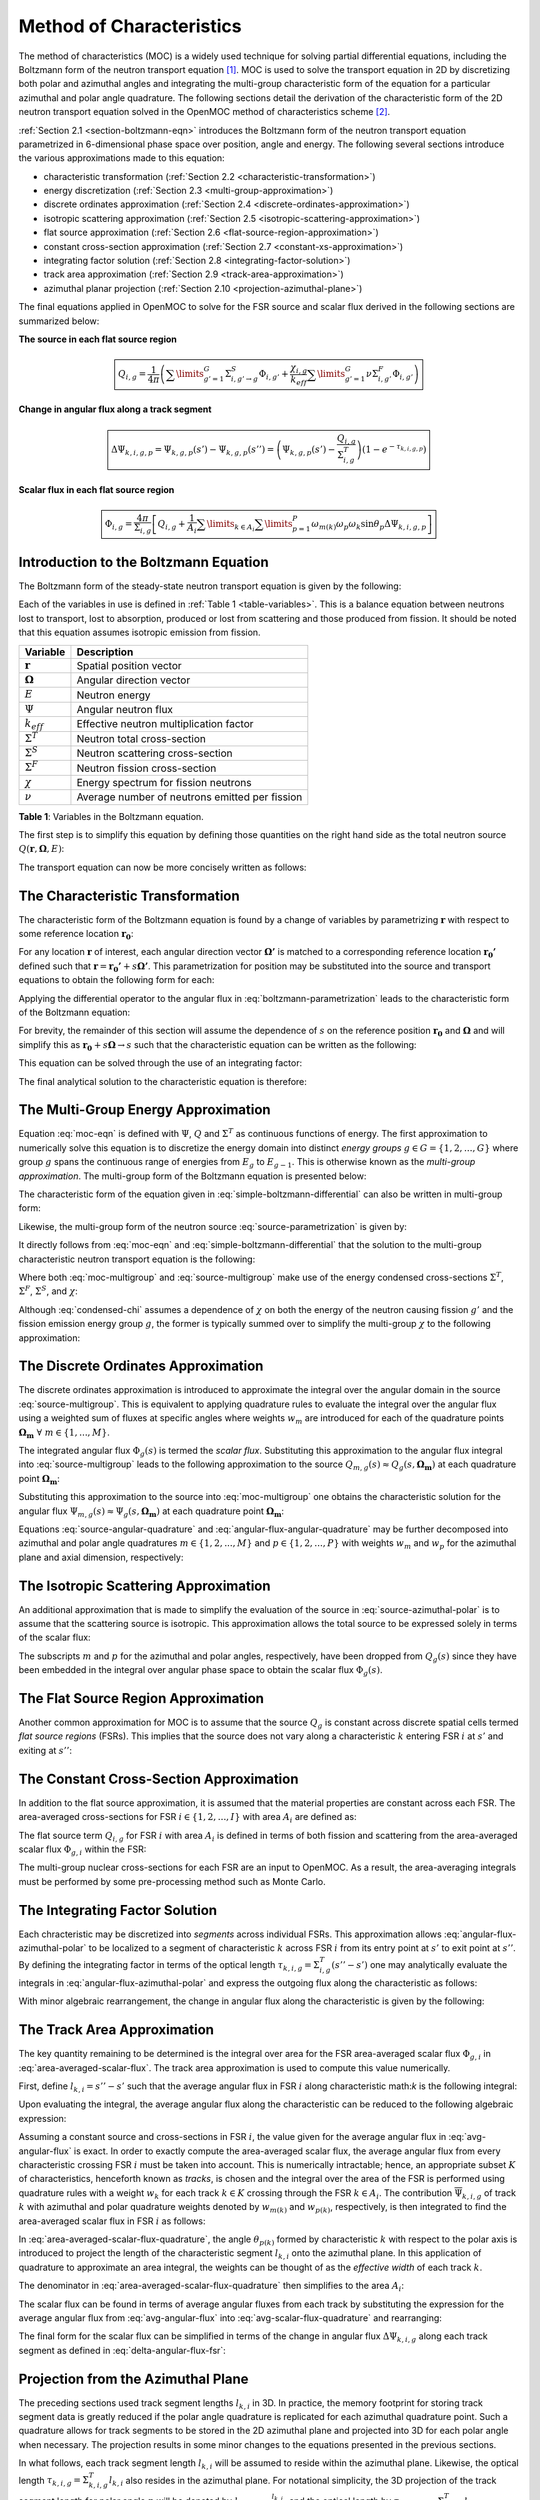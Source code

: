 .. _method_of_characteristics:

=========================
Method of Characteristics
=========================

The method of characteristics (MOC) is a widely used technique for solving partial differential equations, including the Boltzmann form of the neutron transport equation [1]_. MOC is used to solve the transport equation in 2D by discretizing both polar and azimuthal angles and integrating the multi-group characteristic form of the equation for a particular azimuthal and polar angle quadrature. The following sections detail the derivation of the characteristic form of the 2D neutron transport equation solved in the OpenMOC method of characteristics scheme [2]_.

:ref:`Section 2.1 <section-boltzmann-eqn>` introduces the Boltzmann form of the neutron transport equation parametrized in 6-dimensional phase space over position, angle and energy. The following several sections introduce the various approximations made to this equation:

* characteristic transformation (:ref:`Section 2.2 <characteristic-transformation>`)
* energy discretization (:ref:`Section 2.3 <multi-group-approximation>`)
* discrete ordinates approximation (:ref:`Section 2.4 <discrete-ordinates-approximation>`)
* isotropic scattering approximation (:ref:`Section 2.5 <isotropic-scattering-approximation>`)
* flat source approximation (:ref:`Section 2.6 <flat-source-region-approximation>`)
* constant cross-section approximation (:ref:`Section 2.7 <constant-xs-approximation>`)
* integrating factor solution (:ref:`Section 2.8 <integrating-factor-solution>`)
* track area approximation (:ref:`Section 2.9 <track-area-approximation>`)
* azimuthal planar projection (:ref:`Section 2.10 <projection-azimuthal-plane>`)

The final equations applied in OpenMOC to solve for the FSR source and scalar flux derived in the following sections are summarized below:

**The source in each flat source region**

.. math::
   \boxed{Q_{i,g} = \frac{1}{4\pi}\left(\displaystyle\sum\limits_{g'=1}^G \Sigma^S_{i,g'\rightarrow g}\Phi_{i,g'} + \frac{\chi_{i,g}}{k_{eff}}\displaystyle\sum\limits_{g'=1}^G\nu\Sigma^F_{i,g'}\Phi_{i,g'}\right)}

**Change in angular flux along a track segment**

.. math::
   \boxed{\Delta\Psi_{k,i,g,p} = \Psi_{k,g,p}(s') - \Psi_{k,g,p}(s'') = \left(\Psi_{k,g,p}(s') - \frac{Q_{i,g}}{\Sigma^T_{i,g}}\right)(1 - e^{-\tau_{k,i,g,p}})}

**Scalar flux in each flat source region**

.. math::
   \boxed{\Phi_{i,g} = \frac{4\pi}{\Sigma_{i,g}}\left[Q_{i,g} + \frac{1}{A_i}\displaystyle\sum\limits_{k\in A_{i}}\displaystyle\sum\limits_{p=1}^{P}\omega_{m(k)}\omega_{p}\omega_{k}\sin\theta_{p}\Delta\Psi_{k,i,g,p}\right]}



.. _section-boltzmann-eqn:

Introduction to the Boltzmann Equation
======================================

The Boltzmann form of the steady-state neutron transport equation is given by the following: 

.. math::
   :label: boltzmann-eqn

   \mathbf{\Omega} \cdot \nabla \Psi(\mathbf{r},\mathbf{\Omega},E) + \Sigma^T(\mathbf{r},E)\Psi(\mathbf{r},\mathbf{\Omega},E) = \int_{0}^{\infty} \mathrm{d}E' \int_{4\pi} \mathrm{d}\mathbf{\Omega'}\Sigma^S(\mathbf{r},{\mathbf{\Omega'}\rightarrow\mathbf{\Omega}},{E'\rightarrow E}) \Psi(\mathbf{r},\mathbf{\Omega'},E') + \frac{\chi(\mathbf{r},E)}{4\pi k_{eff}} \int_{0}^{\infty} \mathrm{d}E' \nu\Sigma^F(\mathbf{r},E') \int_{4\pi} \mathrm{d}\mathbf{\Omega'}\Psi(\mathbf{r},\mathbf{\Omega'},E')

Each of the variables in use is defined in :ref:`Table 1 <table-variables>`. This is a balance equation between neutrons lost to transport, lost to absorption, produced or lost from scattering and those produced from fission. It should be noted that this equation assumes isotropic emission from fission.

.. _table-variables:

=======================   ===========
Variable                  Description
=======================   ===========
:math:`\mathbf{r}`        Spatial position vector
:math:`\mathbf{\Omega}`   Angular direction vector
:math:`E`                 Neutron energy
:math:`\Psi`              Angular neutron flux
:math:`k_{eff}`           Effective neutron multiplication factor
:math:`\Sigma^T`          Neutron total cross-section
:math:`\Sigma^S`          Neutron scattering cross-section
:math:`\Sigma^F`          Neutron fission cross-section
:math:`\chi`              Energy spectrum for fission neutrons
:math:`\nu`               Average number of neutrons emitted per fission
=======================   ===========  

**Table 1**: Variables in the Boltzmann equation.

The first step is to simplify this equation by defining those quantities on the right hand side as the total neutron source :math:`Q(\mathbf{r},\mathbf{\Omega},E)`:

.. math::
   :label: integral-source

   Q(\mathbf{r},\mathbf{\Omega},E) = \int_{0}^{\infty} \mathrm{d}E' \int_{4\pi} \mathrm{d}\mathbf{\Omega'}\Sigma^S(\mathbf{r},{\mathbf{\Omega'}\rightarrow\mathbf{\Omega}},{E'\rightarrow E}) \Psi(\mathbf{r},\mathbf{\Omega'},E') + \frac{\chi(\mathbf{r},E)}{4\pi k_{eff}} \int_{0}^{\infty} \mathrm{d}E' \int_{4\pi} \mathrm{d}\mathbf{\Omega'} \nu\Sigma^F(\mathbf{r},E')\Psi(\mathbf{r},\mathbf{\Omega'},E')

The transport equation can now be more concisely written as follows:

.. math::
   :label: transport-with-source

   \mathbf{\Omega} \cdot \nabla \Psi(\mathbf{r},\mathbf{\Omega},E) + \Sigma^T(\mathbf{r},E)\Psi(\mathbf{r},\mathbf{\Omega},E) = Q(\mathbf{r},\mathbf{\Omega},E)


.. _characteristic-transformation:

The Characteristic Transformation
=================================

The characteristic form of the Boltzmann equation is found by a change of variables by parametrizing :math:`\mathbf{r}` with respect to some reference location :math:`\mathbf{r_0}`:

.. math::
   :label: characteristics-parametrization

   \mathbf{r} = (x(s), y(s)) = (x_0+s\mathbf{\Omega_x}, y_0+s\mathbf{\Omega_y}) = \mathbf{r_0}+s\mathbf{\Omega}

For any location :math:`\mathbf{r}` of interest, each angular direction vector :math:`\mathbf{\Omega'}` is matched to a corresponding reference location :math:`\mathbf{r_{0}'}` defined such that :math:`\mathbf{r} = \mathbf{r_{0}'} + s\mathbf{\Omega'}`. This parametrization for position may be substituted into the source and transport equations to obtain the following form for each:

.. math::
   :label: source-parametrization

   Q(\mathbf{r},\mathbf{\Omega},E) = \int_{0}^{\infty} \mathrm{d}E' \int_{4\pi} \mathrm{d}\mathbf{\Omega'}\Sigma^S(\mathbf{r_0'}+s\mathbf{\Omega'},{\mathbf{\Omega'}\rightarrow\mathbf{\Omega}},{E'\rightarrow E}) \Psi(\mathbf{r_0'}+s\mathbf{\Omega'},\mathbf{\Omega'},E') + \frac{\chi(\mathbf{r_0}+s\mathbf{\Omega},E)}{4\pi k_{eff}} \int_{0}^{\infty} \mathrm{d}E' \nu\Sigma^F(\mathbf{r_0}+s\mathbf{\Omega},E') \int_{4\pi} \mathrm{d}\mathbf{\Omega'} \Psi(\mathbf{r_0'}+s\mathbf{\Omega'},\mathbf{\Omega'},E')

.. math::
   :label: boltzmann-parametrization

   \mathbf{\Omega} \cdot \nabla \Psi(\mathbf{r_0}+s\mathbf{\Omega},\mathbf{\Omega},E) + \Sigma^T(\mathbf{r_0}+s\mathbf{\Omega},E)\Psi(\mathbf{r_0}+s\mathbf{\Omega},\mathbf{\Omega},E) = Q(\mathbf{r_0}+s\mathbf{\Omega},\mathbf{\Omega},E)

Applying the differential operator to the angular flux in :eq:`boltzmann-parametrization` leads to the characteristic form of the Boltzmann equation:

.. math::
   :label: boltzmann-differential

   \frac{d}{ds}\Psi(\mathbf{r_0}+s\mathbf{\Omega},\mathbf{\Omega},E) + \Sigma^T(\mathbf{r_0}+s\mathbf{\Omega},E)\Psi(\mathbf{r_0}+s\mathbf{\Omega},\mathbf{\Omega},E) = Q(\mathbf{r_0}+s\mathbf{\Omega},\mathbf{\Omega},E)

For brevity, the remainder of this section will assume the dependence of :math:`s` on the reference position :math:`\mathbf{r_0}` and :math:`\mathbf{\Omega}` and will simplify this as :math:`\mathbf{r_0} + s\mathbf{\Omega} \rightarrow s` such that the characteristic equation can be written as the following:

.. math::
   :label: simple-boltzmann-differential

   \frac{d}{ds}\Psi(s,\mathbf{\Omega},E) + \Sigma^T(s,E)\Psi(s,\mathbf{\Omega},E) = Q(s,\mathbf{\Omega},E)

This equation can be solved through the use of an integrating factor:

.. math::
   :label: integrating-factor

   e^{-\int_{0}^s\mathrm{d}s'\Sigma^T(s',E)}

The final analytical solution to the characteristic equation is therefore:

.. math::
   :label: moc-eqn

   \Psi(s,\mathbf{\Omega},E) = \Psi(\mathbf{r_{0}},\mathbf{\Omega},E)e^{-\int_{0}^s\mathrm{d}s'\Sigma^T(s',E)} + \int_0^s\mathrm{d}s''Q(s'',\mathbf{\Omega},E)e^{-\int_{s''}^s\mathrm{d}s'\Sigma^T(s',E)}


.. _multi-group-approximation:

The Multi-Group Energy Approximation
====================================

Equation :eq:`moc-eqn` is defined with :math:`\Psi`, :math:`Q` and :math:`\Sigma^T` as continuous functions of energy. The first approximation to numerically solve this equation is to discretize the energy domain into distinct *energy groups* :math:`g \in G = \{1, 2, ..., G\}` where group :math:`g` spans the continuous range of energies from :math:`E_{g}` to :math:`E_{g-1}`. This is otherwise known as the *multi-group approximation*. The multi-group form of the Boltzmann equation is presented below:

.. math::
   :label: boltzmann-multigroup

   \mathbf{\Omega} \cdot \nabla \Psi_g(s,\mathbf{\mathbf{\Omega}}) + \Sigma^T_{g}(s)\Psi_g(s,\mathbf{\Omega}) = Q_g(s,\mathbf{\Omega})

The characteristic form of the equation given in :eq:`simple-boltzmann-differential` can also be written in multi-group form:

.. math::
   :label: characteristic-multigroup

   \frac{d}{ds}\Psi_{g}(s,\mathbf{\Omega}) + \Sigma^T_{g}(s)\Psi_{g}(s,\mathbf{\Omega}) = Q_g(s,\mathbf{\Omega})

Likewise, the multi-group form of the neutron source :eq:`source-parametrization` is given by:

.. math::
   :label: source-multigroup

   Q_g(s,\mathbf{\Omega}) = \displaystyle\sum\limits_{g'=1}^G \int_{4\pi} \mathrm{d}\mathbf{\Omega'}\Sigma_{g'\rightarrow g}^S(s,{\mathbf{\Omega'}\rightarrow\mathbf{\Omega}}) \Psi_{g'}(s,\mathbf{\Omega'}) + \frac{\chi_{g}(s)}{4\pi k_{eff}} \displaystyle\sum\limits_{g'=1}^G \nu\Sigma_{g'}^F(s) \int_{4\pi} \mathrm{d}\mathbf{\Omega'} \Psi_{g'}(s,\mathbf{\Omega'})

It directly follows from :eq:`moc-eqn` and :eq:`simple-boltzmann-differential` that the solution to the multi-group characteristic neutron transport equation is the following:

.. math::
   :label: moc-multigroup

   \Psi_g(s,\mathbf{\Omega}) = \Psi_g(\mathbf{r_{0}},\mathbf{\Omega})e^{-\int_{0}^s\mathrm{d}s'\Sigma_g^T(s')} + \int_0^s\mathrm{d}s''Q_g(s'',\mathbf{\Omega})e^{-\int_{s''}^s\mathrm{d}s'\Sigma_g^T(s')}

Where both :eq:`moc-multigroup` and :eq:`source-multigroup` make use of the energy condensed cross-sections :math:`\Sigma^T`, :math:`\Sigma^F`, :math:`\Sigma^S`, and :math:`\chi`:

.. math::
   :label: condensed-total-xs

   \Sigma_{g}^T(s) = \frac{\int_{E_{g}}^{E_{g-1}}\mathrm{d}E'\Sigma^T(s,E')\Psi(s,\mathbf{\Omega},E')}{\int_{E_{g}}^{E_{g-1}}\mathrm{d}E'\Psi(s,\mathbf{\Omega},E')}

.. math::
   :label: condensed-fission-xs

   \Sigma_{g}^F(s) = \frac{\int_{E_{g}}^{E_{g-1}}\mathrm{d}E'\Sigma^F(s,E')\Psi(s,\mathbf{\Omega},E')}{\int_{E_{g}}^{E_{g-}1}\mathrm{d}E'\Psi(s,\mathbf{\Omega},E')}


.. math::
   :label: condensed-scatter-xs

   \Sigma_{g'\rightarrow g}^S(s,\mathbf{\Omega'}\rightarrow \mathbf{\Omega}) = \frac{\int_{E_{g'}}^{E_{g'-1}}\mathrm{d}E'\int_{E_{g}}^{E_{g-1}}\mathrm{d}E''\Sigma^S(s,\mathbf{\Omega'}\rightarrow \mathbf{\Omega},E'\rightarrow E'')\Psi(s,\mathbf{\Omega'},E')}{\int_{E_{g'}}^{E_{g'-1}}\mathrm{d}E'\Psi(s,\mathbf{\Omega'},E')}

.. math::
   :label: condensed-chi

   \chi_{g'\rightarrow g}(s) = \frac{\int_{E_{g'}}^{E_{g'-1}}\mathrm{d}E'\int_{E_{g}}^{E_{g-1}}\mathrm{d}E''\chi(s,E'\rightarrow E'')\nu\Sigma^F(s,\mathbf{\Omega},E')\Psi(s,\mathbf{\Omega'},E')}{\int_{E_{g'}}^{E_{g'-1}}\mathrm{d}E'\nu\Sigma^F(s,\mathbf{\Omega},E')\Psi(s,\mathbf{\Omega'},E')}

Although :eq:`condensed-chi` assumes a dependence of :math:`\chi` on both the energy of the neutron causing fission :math:`g'` and the fission emission energy group :math:`g`, the former is typically summed over to simplify the multi-group :math:`\chi` to the following approximation:

.. math::
   :label: condensed-chi-sum

   \chi_{g}(s) = \displaystyle\sum\limits_{g=1}^{G}\chi_{g'\rightarrow g}(s)


.. _discrete-ordinates-approximation:

The Discrete Ordinates Approximation
====================================

The discrete ordinates approximation is introduced to approximate the integral over the angular domain in the source :eq:`source-multigroup`. This is equivalent to applying quadrature rules to evaluate the integral over the angular flux using a weighted sum of fluxes at specific angles where weights :math:`w_{m}` are introduced for each of the quadrature points :math:`\mathbf{\Omega_{m}} \; \forall \; m \in \{1, ..., M\}`.

.. math::
   :label: moc-quadrature

   \Phi_{g}(s) = \int_{4\pi}\mathrm{d}\mathbf{\Omega'}\Psi_{g}(s,\mathbf{\Omega'}) \approx \displaystyle\sum\limits_{m=1}^{M}w_{m}\Psi_{g}(s,\mathbf{\Omega_{m}})

The integrated angular flux :math:`\Phi_{g}(s)` is termed the *scalar flux*. Substituting this approximation to the angular flux integral into :eq:`source-multigroup` leads to the following approximation to the source :math:`Q_{m,g}(s) \approx Q_{g}(s,\mathbf{\Omega_{m}})` at each quadrature point :math:`\mathbf{\Omega_{m}}`:

.. math::
   :label: source-angular-quadrature

   Q_{m,g}(s) = \displaystyle\sum\limits_{g'=1}^G \displaystyle\sum\limits_{m'=1}^{M}w_{m'}\Sigma_{g'\rightarrow g}^S(s,{\mathbf{\Omega_{m'}}\rightarrow\mathbf{\Omega_{m}}}) \Psi_{g'}(s,\mathbf{\Omega_{m'}}) + \frac{\chi_{g}(s)}{4\pi k_{eff}} \displaystyle\sum\limits_{g'=1}^G \displaystyle\sum\limits_{m'=1}^{M}w_{m'}\nu\Sigma_{g'}^F(s)\Psi_{g'}(s,\mathbf{\Omega_{m'}})

Substituting this approximation to the source into :eq:`moc-multigroup` one obtains the characteristic solution for the angular flux :math:`\Psi_{m,g}(s) \approx \Psi_g(s,\mathbf{\Omega_{m}})` at each quadrature point :math:`\mathbf{\Omega_{m}}`:

.. math::
   :label: angular-flux-angular-quadrature

   \Psi_{m,g}(s) = \Psi_{m,g}(\mathbf{r_{0}})e^{-\int_{0}^{s}\mathrm{d}s'\Sigma_g^T(s')} + \int_0^{s_{m}}\mathrm{d}s''Q_{m,g}(s'')e^{-\int_{s''}^{s}\mathrm{d}s'\Sigma_g^T(s')}

Equations :eq:`source-angular-quadrature` and :eq:`angular-flux-angular-quadrature` may be further decomposed into azimuthal and polar angle quadratures :math:`m \in \{1, 2, ..., M\}` and :math:`p \in \{1, 2, ..., P\}` with weights :math:`w_{m}` and :math:`w_{p}` for the azimuthal plane and axial dimension, respectively:

.. math::
   :label: source-azimuthal-polar

   Q_{m,p,g}(s) = \displaystyle\sum\limits_{g'=1}^G \displaystyle\sum\limits_{m'=1}^{M} \displaystyle\sum\limits_{p'=1}^{P} w_{m'}w_{p'}\Sigma_{g'\rightarrow g}^S(s,{\mathbf{\Omega_{m',p'}}\rightarrow\mathbf{\Omega_{m,p}}}) \Psi_{g'}(s,\mathbf{\Omega_{m',p'}}) + \frac{\chi_{g}(s)}{4\pi k_{eff}} \displaystyle\sum\limits_{g'=1}^G \displaystyle\sum\limits_{m'=1}^{M} \displaystyle\sum\limits_{p'=1}^{P} w_{m'}w_{p'} \nu\Sigma_{g'}^F(s)\Psi_{g'}(s,\mathbf{\Omega_{m',p'}})

.. math:: 
   :label: angular-flux-azimuthal-polar 

   \Psi_{m,p,g}(s) = \Psi_{m,p,g}(\mathbf{r_{0}})e^{-\int_{0}^s\mathrm{d}s'\Sigma_g^T(s')} + \int_0^s\mathrm{d}s''Q_{m,p,g}(s'')e^{-\int_{s''}^s\mathrm{d}s'\Sigma_g^T(s')}


.. _isotropic-scattering-approximation:

The Isotropic Scattering Approximation
======================================

An additional approximation that is made to simplify the evaluation of the source in :eq:`source-azimuthal-polar` is to assume that the scattering source is isotropic. This approximation allows the total source to be expressed solely in terms of the scalar flux:

.. math::
   :label: source-isotropic

   Q_{g}(s) = \frac{1}{4\pi}\left(\displaystyle\sum\limits_{g'=1}^G \Sigma^S_{g'\rightarrow g}(s)\Phi_{g'}(s) + \frac{\chi_{g}(s)}{k_{eff}}\displaystyle\sum\limits_{g'=1}^G\nu\Sigma^F_{g'}(s)\Phi_{g'}(s)\right)

The subscripts :math:`m` and :math:`p` for the azimuthal and polar angles, respectively, have been dropped from :math:`Q_{g}(s)` since they have been embedded in the integral over angular phase space to obtain the scalar flux :math:`\Phi_{g}(s)`.


.. _flat-source-region-approximation:

The Flat Source Region Approximation
====================================

Another common approximation for MOC is to assume that the source :math:`Q_g` is constant across discrete spatial cells termed *flat source regions* (FSRs). This implies that the source does not vary along a characteristic :math:`k` entering FSR :math:`i` at :math:`s'` and exiting at :math:`s''`: 

.. math::
   :label: flat-source

   Q_{i,g} = Q_{g}(s') = Q_{g}(s'') = Q_{g}(s) \;\;\; , \;\;\; s \in [s', s'']


.. _constant-xs-approximation:

The Constant Cross-Section Approximation
========================================

In addition to the flat source approximation, it is assumed that the material properties are constant across each FSR. The area-averaged cross-sections for FSR :math:`i \in \{1, 2, ..., I\}` with area :math:`A_{i}` are defined as:

.. math::
   :label: area-averaged-total-xs

   \Sigma_{i,g}^{T} = \frac{\int_{\mathbf{r}\in A_{i}}\mathrm{d}\mathbf{r}\Sigma_{g}^T(\mathbf{r})\Phi_{g}(\mathbf{r})}{\int_{\mathbf{r}\in A_{i}}\mathrm{d}\mathbf{r}\Phi_{g}(\mathbf{r})}

.. math::
   :label: area-averaged-fission-xs

   \Sigma_{i,g}^{F} = \frac{\int_{\mathbf{r}\in A_{i}}\mathrm{d}\mathbf{r}\Sigma_{g}^F(\mathbf{r})\Phi_{g}(\mathbf{r})}{\int_{\mathbf{r}\in A_{i}}\mathrm{d}\mathbf{r}\Phi_{g}(\mathbf{r})}

.. math::
   :label: area-averaged-scatter-xs

   \Sigma_{i,g'\rightarrow g}^{S} = \frac{\int_{\mathbf{r}\in A_{i}}\mathrm{d}\mathbf{r}\Sigma_{g'\rightarrow g}^S(\mathbf{r})\Phi_{g'}(\mathbf{r})}{\int_{\mathbf{r}\in A_{i}}\mathrm{d}\mathbf{r}\Phi_{g'}(\mathbf{r})}

.. math::
   :label: area-averaged-chi

   \chi_{i,g} = \frac{\int_{\mathbf{r}\in A_{i}}\mathrm{d}\mathbf{r}\chi_{g}(\mathbf{r})}{\int_{\mathbf{r}\in A_{i}}\mathrm{d}\mathbf{r}}

The flat source term :math:`Q_{i,g}` for FSR :math:`i` with area :math:`A_i` is defined in terms of both fission and scattering from the area-averaged scalar flux :math:`\Phi_{g,i}` within the FSR:

.. math::
   :label: final-source

   Q_{i,g} = \frac{1}{4\pi}\left(\displaystyle\sum\limits_{g'=1}^G \Sigma^S_{i,g'\rightarrow g}\Phi_{i,g'} + \frac{\chi_{i,g}}{k_{eff}}\displaystyle\sum\limits_{g'=1}^G\nu\Sigma^F_{i,g'}\Phi_{i,g'}\right)

.. math::
   :label: area-averaged-scalar-flux

   \Phi_{i,g} = \frac{\int_{\mathbf{r}\in A_{i}}\mathrm{d}\mathbf{r}\Phi_{g}(\mathbf{r})}{\int_{\mathbf{r}\in A_{i}}\mathrm{d}\mathbf{r}}

The multi-group nuclear cross-sections for each FSR are an input to OpenMOC. As a result, the area-averaging integrals must be performed by some pre-processing method such as Monte Carlo.


.. _integrating-factor-solution:

The Integrating Factor Solution
===============================

Each chracteristic may be discretized into *segments* across individual FSRs. This approximation allows :eq:`angular-flux-azimuthal-polar` to be localized to a segment of characteristic :math:`k` across FSR :math:`i` from its entry point at :math:`s'` to exit point at :math:`s''`. By defining the integrating factor in terms of the optical length :math:`\tau_{k,i,g} = \Sigma^T_{i,g}(s''-s')` one may analytically evaluate the integrals in :eq:`angular-flux-azimuthal-polar` and express the outgoing flux along the characteristic as follows:

.. math::
   :label: angular-flux-fsr

   \Psi_{k,g}(s'') = \Psi_{k,g}(s')e^{-\tau_{k,i,g}} + \frac{Q_{i,g}}{\Sigma^T_{i,g}}(1 - e^{-\tau_{k,i,g}})

With minor algebraic rearrangement, the change in angular flux along the characteristic is given by the following:

.. math::
   :label: delta-angular-flux-fsr

   \Delta\Psi_{k,g} = \Psi_{k,g}(s') - \Psi_{k,g}(s'') = \left(\Psi_{k,g}(s') - \frac{Q_{i,g}}{\Sigma^T_{i,g}}\right)(1 - e^{-\tau_{k,i,g}})


.. _track-area-approximation:

The Track Area Approximation
============================

The key quantity remaining to be determined is the integral over area for the FSR area-averaged scalar flux :math:`\Phi_{g,i}` in :eq:`area-averaged-scalar-flux`. The track area approximation is used to compute this value numerically. 

First, define :math:`l_{k,i}=s''-s'` such that the average angular flux in FSR :math:`i` along characteristic \math:`k` is the following integral:

.. math::
   :label: avg-angular-flux-integral

   \overline{\Psi}_{k,i,g} = \frac{1}{l_{k,i}}\int_{s'}^{s''} \Psi_{k,i,g}(s) \mathrm{d}s

Upon evaluating the integral, the average angular flux along the characteristic can be reduced to the following algebraic expression:

.. math::
   :label: avg-angular-flux

   \overline{\Psi}_{k,i,g} = \frac{1}{l_{k,i}}\left[\frac{\Psi_{k,g}(s')}{\Sigma_{i,g}^T}(1 - e^{-\tau_{k,i,g}}) + \frac{l_{k,i}Q_{i,g}}{\Sigma_{i,g}^T}\left(1 - \frac{(1 - e^{-\tau_{k,i,g}})}{\tau_{k,i,g}}\right)\right]

Assuming a constant source and cross-sections in FSR :math:`i`, the value given for the average angular flux in :eq:`avg-angular-flux` is exact. In order to exactly compute the area-averaged scalar flux, the average angular flux from every characteristic crossing FSR :math:`i` must be taken into account. This is numerically intractable; hence, an appropriate subset :math:`K` of characteristics, henceforth known as *tracks*, is chosen and the integral over the area of the FSR is performed using quadrature rules with a weight :math:`w_{k}` for each track :math:`k \in K` crossing through the FSR :math:`k \in A_{i}`. The contribution :math:`\overline{\Psi}_{k,i,g}` of track :math:`k` with azimuthal and polar quadrature weights denoted by :math:`w_{m(k)}` and :math:`w_{p(k)}`, respectively, is then integrated to find the area-averaged scalar flux in FSR :math:`i` as follows:

.. math::
   :label: area-averaged-scalar-flux-quadrature

   \Phi_{i,g} = \frac{\int_{\mathbf{r}\in A_{i}}\mathrm{d}\mathbf{r}\int_{4\pi}\mathrm{d}\mathbf{\Omega}\Psi_{g}(\mathbf{r},\mathbf{\Omega})}{\int_{\mathbf{r}\in A_{i}}\mathrm{d}\mathbf{r}} \approx \frac{4\pi\displaystyle\sum\limits_{k\in A_{i}}w_{m(k)}w_{p(k)}w_{k}l_{k,i}\sin\theta_{p(k)}\overline{\Psi}_{k,i,g}}{\displaystyle\sum\limits_{k\in A_{i}}w_kl_{k,i}\sin\theta_{p(k)}}

In :eq:`area-averaged-scalar-flux-quadrature`, the angle :math:`\theta_{p(k)}` formed by characteristic :math:`k` with respect to the polar axis is introduced to project the length of the characteristic segment :math:`l_{k,i}` onto the azimuthal plane. In this application of quadrature to approximate an area integral, the weights can be thought of as the *effective width* of each track :math:`k`.

The denominator in :eq:`area-averaged-scalar-flux-quadrature` then simplifies to the area :math:`A_i`:

.. math::
   :label: avg-scalar-flux-quadrature

   \Phi_{i,g} \approx \frac{4\pi}{A_{i}}\displaystyle\sum\limits_{k\in A_{i}}w_{m(k)}w_{p(k)}w_{k}l_{k,i}\sin\theta_{p(k)}\overline{\Psi}_{k,i,g}

The scalar flux can be found in terms of average angular fluxes from each track by substituting the expression for the average angular flux from :eq:`avg-angular-flux` into :eq:`avg-scalar-flux-quadrature` and rearranging:

.. math::
   :label: avg-scalar-flux-v2

   \Phi_{i,g} = \frac{4\pi}{\Sigma_{i,g}}\left[Q_{i,g} + \frac{1}{A_i}\displaystyle\sum\limits_{k\in A_{i}}\omega_{m(k)}\omega_{p(k)}\omega_{k}\sin\theta_{p(k)}\left(\Psi_{k,i,g}(s') - \frac{Q_{i,g}}{\Sigma_{i,g}^T}\right)(1 - e^{-\tau_{k,i,g}})\right]

The final form for the scalar flux can be simplified in terms of the change in angular flux :math:`\Delta\Psi_{k,i,g}` along each track segment as defined in :eq:`delta-angular-flux-fsr`:

.. math::
   :label: avg-scalar-flux-delta-angular-flux

   \Phi_{i,g} = \frac{4\pi}{\Sigma_{i,g}}\left[Q_{i,g} + \frac{1}{A_i}\displaystyle\sum\limits_{k\in A_{i}}\omega_{m(k)}\omega_{p(k)}\omega_{k}\sin\theta_{p(k)}\Delta\Psi_{k,i,g}\right]


.. _projection-azimuthal-plane:

Projection from the Azimuthal Plane
===================================

The preceding sections used track segment lengths :math:`l_{k,i}` in 3D. In practice, the memory footprint for storing track segment data is greatly reduced if the polar angle quadrature is replicated for each azimuthal quadrature point. Such a quadrature allows for track segments to be stored in the 2D azimuthal plane and projected into 3D for each polar angle when necessary. The projection results in some minor changes to the equations presented in the previous sections. 

In what follows, each track segment length :math:`l_{k,i}` will be assumed to reside within the azimuthal plane. Likewise, the optical length :math:`\tau_{k,i,g} = \Sigma^T_{k,i,g}l_{k,i}` also resides in the azimuthal plane. For notational simplicity, the 3D projection of the track segment length for polar angle :math:`p` will be denoted by :math:`l_{k,i,p} = \frac{l_{k,i}}{\sin\theta_{p}}` and the optical length by :math:`\tau_{k,i,g,p} = \Sigma^T_{k,i,g}l_{k,i,p}`.

First, the polar angle must be accounted for in the expression for the track segment average angular flux to project the segment length into the polar dimension:

.. math::
   :label: avg-angular-flux-polar

   \overline{\Psi}_{k,i,g,p} = \frac{1}{l_{k,i,p}}\left[\frac{\Psi_{k,g,p}(s')}{\Sigma_{i,g}^T}(1 - \exp(-\tau_{k,i,g,p})) + \frac{l_{k,i,p}Q_{i,g}}{\Sigma_{i,g}^T}\left(1 - \frac{(1 - \exp(-\tau_{k,i,g,p}))}{\tau_{k,i,g,p}}\right)\right]

Next, :math:`\sin\theta_{p(k)}` is dropped and a summation over polar angles is incorporated into the area-averaged scalar flux in :eq:`area-averaged-scalar-flux-quadrature`:

.. math::
   :label: avg-scalar-flux-quadrature-polar

   \Phi_{i,g} = \frac{4\pi}{A_i}\displaystyle\sum\limits_{k \in A_i}\displaystyle\sum\limits_{p=1}^{P}\omega_{m(k)}\omega_{p}\omega_{k}l_{k,i}\overline{\Psi}_{k,i,g,p}

The scalar flux can be found in terms of average angular fluxes from each track by substituting the expression for the average angular flux from :eq:`avg-angular-flux-polar` into :eq:`avg-scalar-flux-quadrature-polar` and rearranging:

.. math::
   :label: avg-scalar-flux-polar

   \Phi_{i,g} = \frac{4\pi}{\Sigma_{i,g}}\left[Q_{i,g} + \frac{1}{A_i}\displaystyle\sum\limits_{k\in A_{i}}\displaystyle\sum\limits_{p=1}^{P}\omega_{m(k)}\omega_{p}\omega_{k}\sin\theta_{p}\left(\Psi_{k,i,g,p}(s') - \frac{Q_{i,g}}{\Sigma_{i,g}^T}\right)(1 - e^{-\tau_{k,i,g,p}})\right]

The final form for the scalar flux can be simplified in terms of the change in angular flux :math:`\Delta\Psi_{k,i,g,p}` along each track segment as defined in :eq:`avg-scalar-flux-delta-angular-flux`:

.. math::
   :label: avg-scalar-flux-polar-final

   \Phi_{i,g} = \frac{4\pi}{\Sigma_{i,g}}\left[Q_{i,g} + \frac{1}{A_i}\displaystyle\sum\limits_{k\in A_{i}}\displaystyle\sum\limits_{p=1}^{P}\omega_{m(k)}\omega_{p}\omega_{k}\sin\theta_{p}\Delta\Psi_{k,i,g,p}\right]

This is the form of the transport equation solved by the MOC formulation used in OpenMOC.


References
==========

.. [1] J. Askew, "A Characteristics Formulation of the Neutron Transport Equation in Complicated Geometries." Technical Report AAEW-M 1108, UK Atomic Energy Establishment (1972).

.. [2] W. Boyd, "Massively Parallel Algorithms for Method of Characteristics Neutral Particle Transport on Shared Memory Computer Architectures." M.S. Thesis, Massachusetts Institute of Technology (2014). 

